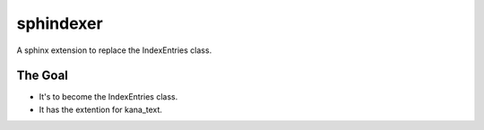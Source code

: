 sphindexer
==========
A sphinx extension to replace the IndexEntries class.

The Goal
--------
- It's to become the IndexEntries class.
- It has the extention for kana_text.
